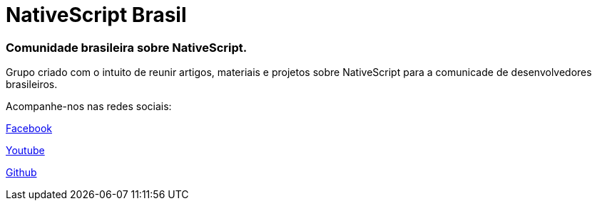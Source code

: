 = NativeScript Brasil

=== Comunidade brasileira sobre NativeScript.

Grupo criado com o intuito de reunir artigos, materiais e projetos sobre NativeScript para a comunicade de desenvolvedores brasileiros.

Acompanhe-nos nas redes sociais:

https://www.facebook.com/groups/nativescriptbrasil/?ref=br_rs[Facebook]

https://www.youtube.com/channel/UChXJEo5jpog58CvymfAJgMQ[Youtube]

https://github.com/NativeScriptBrasil[Github]